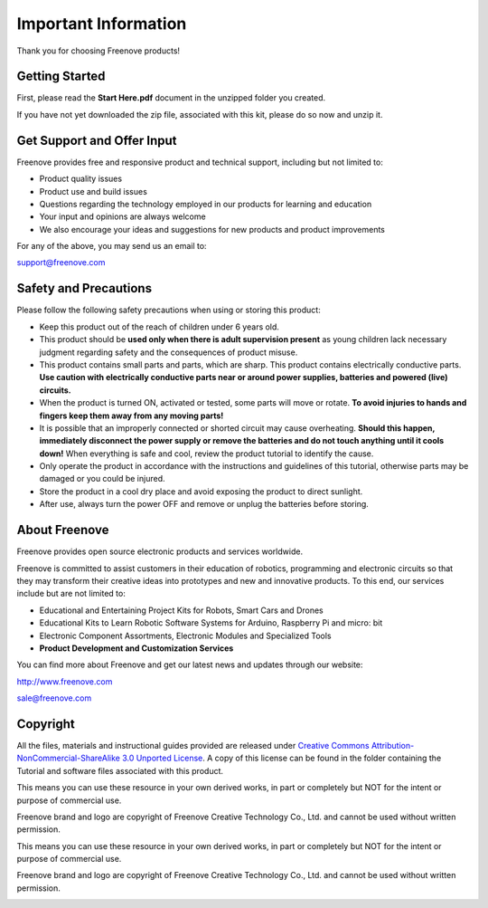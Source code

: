 ######################################################
Important Information
######################################################

Thank you for choosing Freenove products!

Getting Started
*********************************************

First, please read the **Start Here.pdf** document in the unzipped folder you created.

If you have not yet downloaded the zip file, associated with this kit, please do so now and unzip it.

Get Support and Offer Input
*********************************************

Freenove provides free and responsive product and technical support, including but not limited to:

- Product quality issues 

- Product use and build issues

- Questions regarding the technology employed in our products for learning and education

- Your input and opinions are always welcome

- We also encourage your ideas and suggestions for new products and product improvements

For any of the above, you may send us an email to:

support@freenove.com

Safety and Precautions
*******************************************

Please follow the following safety precautions when using or storing this product:

- Keep this product out of the reach of children under 6 years old. 

- This product should be **used only when there is adult supervision present** as young children lack necessary judgment regarding safety and the consequences of product misuse. 

- This product contains small parts and parts, which are sharp. This product contains electrically conductive parts. **Use caution with electrically conductive parts near or around power supplies, batteries and powered (live) circuits.**

- When the product is turned ON, activated or tested, some parts will move or rotate. **To avoid injuries to hands and fingers keep them away from any moving parts!**

- It is possible that an improperly connected or shorted circuit may cause overheating. **Should this happen, immediately disconnect the power supply or remove the batteries and do not touch anything until it cools down!** When everything is safe and cool, review the product tutorial to identify the cause.

- Only operate the product in accordance with the instructions and guidelines of this tutorial, otherwise parts may be damaged or you could be injured.

- Store the product in a cool dry place and avoid exposing the product to direct sunlight.

- After use, always turn the power OFF and remove or unplug the batteries before storing.

About Freenove
*******************************************

Freenove provides open source electronic products and services worldwide.

Freenove is committed to assist customers in their education of robotics, programming and electronic circuits so that they may transform their creative ideas into prototypes and new and innovative products. To this end, our services include but are not limited to:

- Educational and Entertaining Project Kits for Robots, Smart Cars and Drones

- Educational Kits to Learn Robotic Software Systems for Arduino, Raspberry Pi and micro: bit

- Electronic Component Assortments, Electronic Modules and Specialized Tools

- **Product Development and Customization Services**

You can find more about Freenove and get our latest news and updates through our website:

http://www.freenove.com

sale@freenove.com

Copyright
********************************************

All the files, materials and instructional guides provided are released under `Creative Commons Attribution-NonCommercial-ShareAlike 3.0 Unported License <https://creativecommons.org/licenses/by-nc-sa/3.0/>`_. A copy of this license can be found in the folder containing the Tutorial and software files associated with this product.
 
This means you can use these resource in your own derived works, in part or completely but NOT for the intent or purpose of commercial use.

Freenove brand and logo are copyright of Freenove Creative Technology Co., Ltd. and cannot be used without written permission.

.. image:: ../_static/imgs/Welcome/welcome00.png
    :align: center

This means you can use these resource in your own derived works, in part or completely but NOT for the intent or purpose of commercial use.

Freenove brand and logo are copyright of Freenove Creative Technology Co., Ltd. and cannot be used without written permission.

.. image:: ../_static/imgs/Welcome/welcome01.png
    :align: center